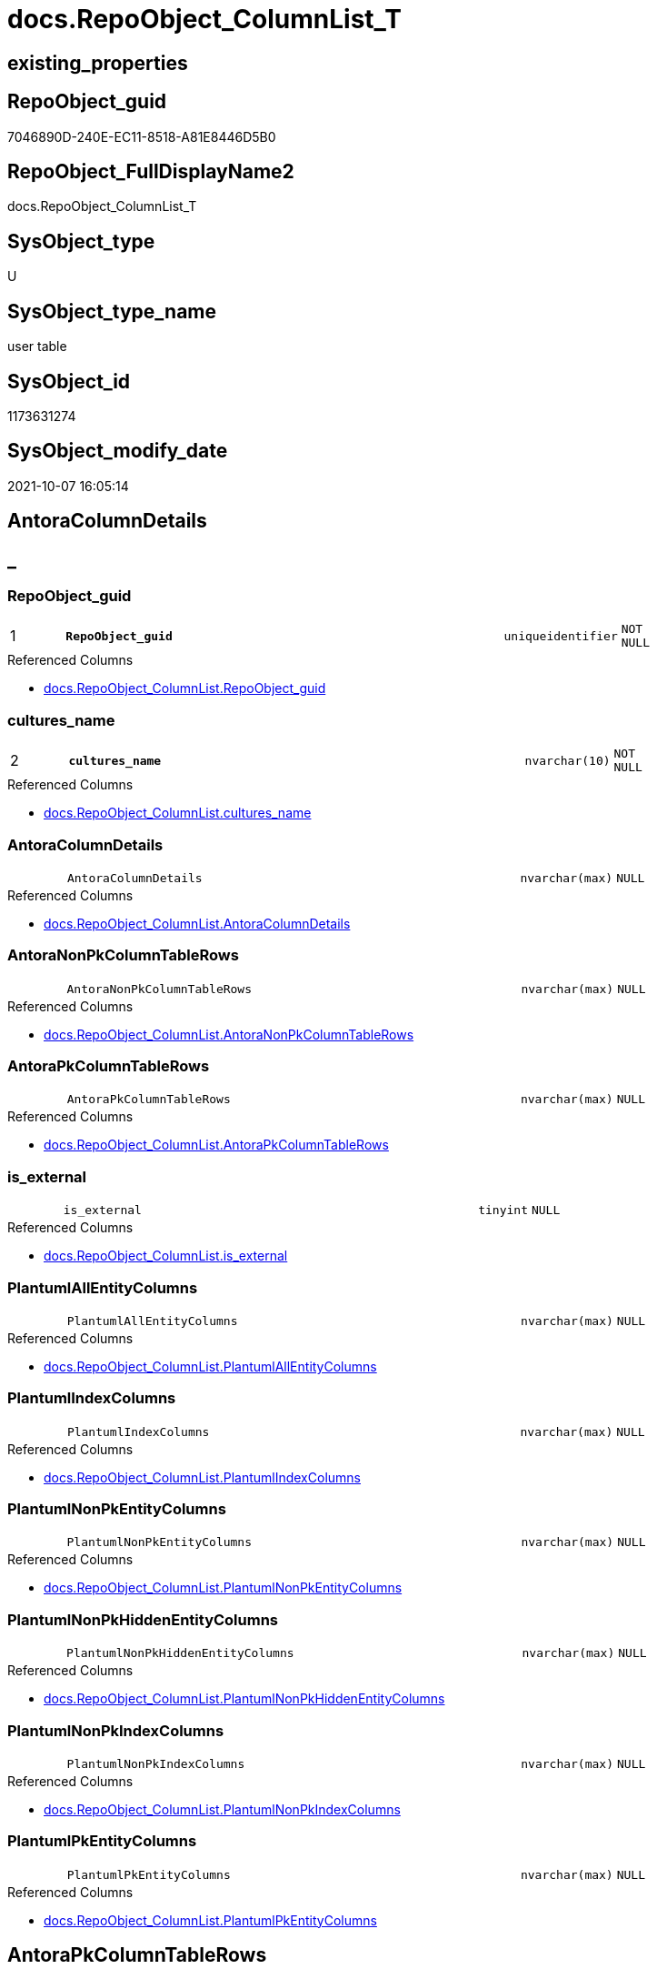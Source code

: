 // tag::HeaderFullDisplayName[]
= docs.RepoObject_ColumnList_T
// end::HeaderFullDisplayName[]

== existing_properties

// tag::existing_properties[]
:ExistsProperty--antorareferencedlist:
:ExistsProperty--antorareferencinglist:
:ExistsProperty--has_history:
:ExistsProperty--has_history_columns:
:ExistsProperty--inheritancetype:
:ExistsProperty--is_persistence:
:ExistsProperty--is_persistence_check_duplicate_per_pk:
:ExistsProperty--is_persistence_check_for_empty_source:
:ExistsProperty--is_persistence_delete_changed:
:ExistsProperty--is_persistence_delete_missing:
:ExistsProperty--is_persistence_insert:
:ExistsProperty--is_persistence_truncate:
:ExistsProperty--is_persistence_update_changed:
:ExistsProperty--is_repo_managed:
:ExistsProperty--is_ssas:
:ExistsProperty--persistence_source_repoobject_fullname:
:ExistsProperty--persistence_source_repoobject_fullname2:
:ExistsProperty--persistence_source_repoobject_guid:
:ExistsProperty--persistence_source_repoobject_xref:
:ExistsProperty--pk_index_guid:
:ExistsProperty--pk_indexpatterncolumndatatype:
:ExistsProperty--pk_indexpatterncolumnname:
:ExistsProperty--referencedobjectlist:
:ExistsProperty--usp_persistence_repoobject_guid:
:ExistsProperty--FK:
:ExistsProperty--AntoraIndexList:
:ExistsProperty--Columns:
// end::existing_properties[]

== RepoObject_guid

// tag::RepoObject_guid[]
7046890D-240E-EC11-8518-A81E8446D5B0
// end::RepoObject_guid[]

== RepoObject_FullDisplayName2

// tag::RepoObject_FullDisplayName2[]
docs.RepoObject_ColumnList_T
// end::RepoObject_FullDisplayName2[]

== SysObject_type

// tag::SysObject_type[]
U 
// end::SysObject_type[]

== SysObject_type_name

// tag::SysObject_type_name[]
user table
// end::SysObject_type_name[]

== SysObject_id

// tag::SysObject_id[]
1173631274
// end::SysObject_id[]

== SysObject_modify_date

// tag::SysObject_modify_date[]
2021-10-07 16:05:14
// end::SysObject_modify_date[]

== AntoraColumnDetails

// tag::AntoraColumnDetails[]
[discrete]
== _


[#column-repoobjectunderlineguid]
=== RepoObject_guid

[cols="d,8m,m,m,m,d"]
|===
|1
|*RepoObject_guid*
|uniqueidentifier
|NOT NULL
|
|
|===

.Referenced Columns
--
* xref:docs.repoobject_columnlist.adoc#column-repoobjectunderlineguid[+docs.RepoObject_ColumnList.RepoObject_guid+]
--


[#column-culturesunderlinename]
=== cultures_name

[cols="d,8m,m,m,m,d"]
|===
|2
|*cultures_name*
|nvarchar(10)
|NOT NULL
|
|
|===

.Referenced Columns
--
* xref:docs.repoobject_columnlist.adoc#column-culturesunderlinename[+docs.RepoObject_ColumnList.cultures_name+]
--


[#column-antoracolumndetails]
=== AntoraColumnDetails

[cols="d,8m,m,m,m,d"]
|===
|
|AntoraColumnDetails
|nvarchar(max)
|NULL
|
|
|===

.Referenced Columns
--
* xref:docs.repoobject_columnlist.adoc#column-antoracolumndetails[+docs.RepoObject_ColumnList.AntoraColumnDetails+]
--


[#column-antoranonpkcolumntablerows]
=== AntoraNonPkColumnTableRows

[cols="d,8m,m,m,m,d"]
|===
|
|AntoraNonPkColumnTableRows
|nvarchar(max)
|NULL
|
|
|===

.Referenced Columns
--
* xref:docs.repoobject_columnlist.adoc#column-antoranonpkcolumntablerows[+docs.RepoObject_ColumnList.AntoraNonPkColumnTableRows+]
--


[#column-antorapkcolumntablerows]
=== AntoraPkColumnTableRows

[cols="d,8m,m,m,m,d"]
|===
|
|AntoraPkColumnTableRows
|nvarchar(max)
|NULL
|
|
|===

.Referenced Columns
--
* xref:docs.repoobject_columnlist.adoc#column-antorapkcolumntablerows[+docs.RepoObject_ColumnList.AntoraPkColumnTableRows+]
--


[#column-isunderlineexternal]
=== is_external

[cols="d,8m,m,m,m,d"]
|===
|
|is_external
|tinyint
|NULL
|
|
|===

.Referenced Columns
--
* xref:docs.repoobject_columnlist.adoc#column-isunderlineexternal[+docs.RepoObject_ColumnList.is_external+]
--


[#column-plantumlallentitycolumns]
=== PlantumlAllEntityColumns

[cols="d,8m,m,m,m,d"]
|===
|
|PlantumlAllEntityColumns
|nvarchar(max)
|NULL
|
|
|===

.Referenced Columns
--
* xref:docs.repoobject_columnlist.adoc#column-plantumlallentitycolumns[+docs.RepoObject_ColumnList.PlantumlAllEntityColumns+]
--


[#column-plantumlindexcolumns]
=== PlantumlIndexColumns

[cols="d,8m,m,m,m,d"]
|===
|
|PlantumlIndexColumns
|nvarchar(max)
|NULL
|
|
|===

.Referenced Columns
--
* xref:docs.repoobject_columnlist.adoc#column-plantumlindexcolumns[+docs.RepoObject_ColumnList.PlantumlIndexColumns+]
--


[#column-plantumlnonpkentitycolumns]
=== PlantumlNonPkEntityColumns

[cols="d,8m,m,m,m,d"]
|===
|
|PlantumlNonPkEntityColumns
|nvarchar(max)
|NULL
|
|
|===

.Referenced Columns
--
* xref:docs.repoobject_columnlist.adoc#column-plantumlnonpkentitycolumns[+docs.RepoObject_ColumnList.PlantumlNonPkEntityColumns+]
--


[#column-plantumlnonpkhiddenentitycolumns]
=== PlantumlNonPkHiddenEntityColumns

[cols="d,8m,m,m,m,d"]
|===
|
|PlantumlNonPkHiddenEntityColumns
|nvarchar(max)
|NULL
|
|
|===

.Referenced Columns
--
* xref:docs.repoobject_columnlist.adoc#column-plantumlnonpkhiddenentitycolumns[+docs.RepoObject_ColumnList.PlantumlNonPkHiddenEntityColumns+]
--


[#column-plantumlnonpkindexcolumns]
=== PlantumlNonPkIndexColumns

[cols="d,8m,m,m,m,d"]
|===
|
|PlantumlNonPkIndexColumns
|nvarchar(max)
|NULL
|
|
|===

.Referenced Columns
--
* xref:docs.repoobject_columnlist.adoc#column-plantumlnonpkindexcolumns[+docs.RepoObject_ColumnList.PlantumlNonPkIndexColumns+]
--


[#column-plantumlpkentitycolumns]
=== PlantumlPkEntityColumns

[cols="d,8m,m,m,m,d"]
|===
|
|PlantumlPkEntityColumns
|nvarchar(max)
|NULL
|
|
|===

.Referenced Columns
--
* xref:docs.repoobject_columnlist.adoc#column-plantumlpkentitycolumns[+docs.RepoObject_ColumnList.PlantumlPkEntityColumns+]
--


// end::AntoraColumnDetails[]

== AntoraPkColumnTableRows

// tag::AntoraPkColumnTableRows[]
|1
|*<<column-repoobjectunderlineguid>>*
|uniqueidentifier
|NOT NULL
|
|

|2
|*<<column-culturesunderlinename>>*
|nvarchar(10)
|NOT NULL
|
|











// end::AntoraPkColumnTableRows[]

== AntoraNonPkColumnTableRows

// tag::AntoraNonPkColumnTableRows[]


|
|<<column-antoracolumndetails>>
|nvarchar(max)
|NULL
|
|

|
|<<column-antoranonpkcolumntablerows>>
|nvarchar(max)
|NULL
|
|

|
|<<column-antorapkcolumntablerows>>
|nvarchar(max)
|NULL
|
|

|
|<<column-isunderlineexternal>>
|tinyint
|NULL
|
|

|
|<<column-plantumlallentitycolumns>>
|nvarchar(max)
|NULL
|
|

|
|<<column-plantumlindexcolumns>>
|nvarchar(max)
|NULL
|
|

|
|<<column-plantumlnonpkentitycolumns>>
|nvarchar(max)
|NULL
|
|

|
|<<column-plantumlnonpkhiddenentitycolumns>>
|nvarchar(max)
|NULL
|
|

|
|<<column-plantumlnonpkindexcolumns>>
|nvarchar(max)
|NULL
|
|

|
|<<column-plantumlpkentitycolumns>>
|nvarchar(max)
|NULL
|
|

// end::AntoraNonPkColumnTableRows[]

== AntoraIndexList

// tag::AntoraIndexList[]

[#index-pkunderlinerepoobjectunderlinecolumnlistunderlinet]
=== PK_RepoObject_ColumnList_T

* IndexSemanticGroup: xref:other/indexsemanticgroup.adoc#startbnoblankgroupendb[no_group]
+
--
* <<column-RepoObject_guid>>; uniqueidentifier
* <<column-cultures_name>>; nvarchar(10)
--
* PK, Unique, Real: 1, 1, 1


[#index-idxunderlinerepoobjectunderlinecolumnlistunderlinetunderlineunderline1]
=== idx_RepoObject_ColumnList_T++__++1

* IndexSemanticGroup: xref:other/indexsemanticgroup.adoc#startbnoblankgroupendb[no_group]
+
--
* <<column-RepoObject_guid>>; uniqueidentifier
--
* PK, Unique, Real: 0, 0, 0

// end::AntoraIndexList[]

== AntoraMeasureDetails

// tag::AntoraMeasureDetails[]

// end::AntoraMeasureDetails[]

== AntoraParameterList

// tag::AntoraParameterList[]

// end::AntoraParameterList[]

== AntoraXrefCulturesList

// tag::AntoraXrefCulturesList[]
* xref:dhw:sqldb:docs.repoobject_columnlist_t.adoc[] - 
// end::AntoraXrefCulturesList[]

== cultures_count

// tag::cultures_count[]
1
// end::cultures_count[]

== Other tags

source: property.RepoObjectProperty_cross As rop_cross


=== additional_reference_csv

// tag::additional_reference_csv[]

// end::additional_reference_csv[]


=== AdocUspSteps

// tag::adocuspsteps[]

// end::adocuspsteps[]


=== AntoraReferencedList

// tag::antorareferencedlist[]
* xref:docs.repoobject_columnlist.adoc[]
// end::antorareferencedlist[]


=== AntoraReferencingList

// tag::antorareferencinglist[]
* xref:docs.repoobject_adoc.adoc[]
* xref:docs.repoobject_plantuml_entity.adoc[]
* xref:docs.usp_persist_repoobject_columnlist_t.adoc[]
// end::antorareferencinglist[]


=== Description

// tag::description[]

// end::description[]


=== ExampleUsage

// tag::exampleusage[]

// end::exampleusage[]


=== exampleUsage_2

// tag::exampleusage_2[]

// end::exampleusage_2[]


=== exampleUsage_3

// tag::exampleusage_3[]

// end::exampleusage_3[]


=== exampleUsage_4

// tag::exampleusage_4[]

// end::exampleusage_4[]


=== exampleUsage_5

// tag::exampleusage_5[]

// end::exampleusage_5[]


=== exampleWrong_Usage

// tag::examplewrong_usage[]

// end::examplewrong_usage[]


=== has_execution_plan_issue

// tag::has_execution_plan_issue[]

// end::has_execution_plan_issue[]


=== has_get_referenced_issue

// tag::has_get_referenced_issue[]

// end::has_get_referenced_issue[]


=== has_history

// tag::has_history[]
0
// end::has_history[]


=== has_history_columns

// tag::has_history_columns[]
0
// end::has_history_columns[]


=== InheritanceType

// tag::inheritancetype[]
13
// end::inheritancetype[]


=== is_persistence

// tag::is_persistence[]
1
// end::is_persistence[]


=== is_persistence_check_duplicate_per_pk

// tag::is_persistence_check_duplicate_per_pk[]
0
// end::is_persistence_check_duplicate_per_pk[]


=== is_persistence_check_for_empty_source

// tag::is_persistence_check_for_empty_source[]
0
// end::is_persistence_check_for_empty_source[]


=== is_persistence_delete_changed

// tag::is_persistence_delete_changed[]
0
// end::is_persistence_delete_changed[]


=== is_persistence_delete_missing

// tag::is_persistence_delete_missing[]
0
// end::is_persistence_delete_missing[]


=== is_persistence_insert

// tag::is_persistence_insert[]
1
// end::is_persistence_insert[]


=== is_persistence_truncate

// tag::is_persistence_truncate[]
1
// end::is_persistence_truncate[]


=== is_persistence_update_changed

// tag::is_persistence_update_changed[]
0
// end::is_persistence_update_changed[]


=== is_repo_managed

// tag::is_repo_managed[]
1
// end::is_repo_managed[]


=== is_ssas

// tag::is_ssas[]
0
// end::is_ssas[]


=== microsoft_database_tools_support

// tag::microsoft_database_tools_support[]

// end::microsoft_database_tools_support[]


=== MS_Description

// tag::ms_description[]

// end::ms_description[]


=== persistence_source_RepoObject_fullname

// tag::persistence_source_repoobject_fullname[]
[docs].[RepoObject_ColumnList]
// end::persistence_source_repoobject_fullname[]


=== persistence_source_RepoObject_fullname2

// tag::persistence_source_repoobject_fullname2[]
docs.RepoObject_ColumnList
// end::persistence_source_repoobject_fullname2[]


=== persistence_source_RepoObject_guid

// tag::persistence_source_repoobject_guid[]
9F8B79D5-B993-EB11-84F2-A81E8446D5B0
// end::persistence_source_repoobject_guid[]


=== persistence_source_RepoObject_xref

// tag::persistence_source_repoobject_xref[]
xref:docs.repoobject_columnlist.adoc[]
// end::persistence_source_repoobject_xref[]


=== pk_index_guid

// tag::pk_index_guid[]
ED2038B5-270E-EC11-8518-A81E8446D5B0
// end::pk_index_guid[]


=== pk_IndexPatternColumnDatatype

// tag::pk_indexpatterncolumndatatype[]
uniqueidentifier,nvarchar(10)
// end::pk_indexpatterncolumndatatype[]


=== pk_IndexPatternColumnName

// tag::pk_indexpatterncolumnname[]
RepoObject_guid,cultures_name
// end::pk_indexpatterncolumnname[]


=== pk_IndexSemanticGroup

// tag::pk_indexsemanticgroup[]

// end::pk_indexsemanticgroup[]


=== ReferencedObjectList

// tag::referencedobjectlist[]
* [docs].[RepoObject_ColumnList]
// end::referencedobjectlist[]


=== usp_persistence_RepoObject_guid

// tag::usp_persistence_repoobject_guid[]
EF2038B5-270E-EC11-8518-A81E8446D5B0
// end::usp_persistence_repoobject_guid[]


=== UspExamples

// tag::uspexamples[]

// end::uspexamples[]


=== uspgenerator_usp_id

// tag::uspgenerator_usp_id[]

// end::uspgenerator_usp_id[]


=== UspParameters

// tag::uspparameters[]

// end::uspparameters[]

== Boolean Attributes

source: property.RepoObjectProperty WHERE property_int = 1

// tag::boolean_attributes[]
:is_persistence:
:is_persistence_insert:
:is_persistence_truncate:
:is_repo_managed:

// end::boolean_attributes[]

== sql_modules_definition

// tag::sql_modules_definition[]
[%collapsible]
=======
[source,sql,numbered]
----

----
=======
// end::sql_modules_definition[]


